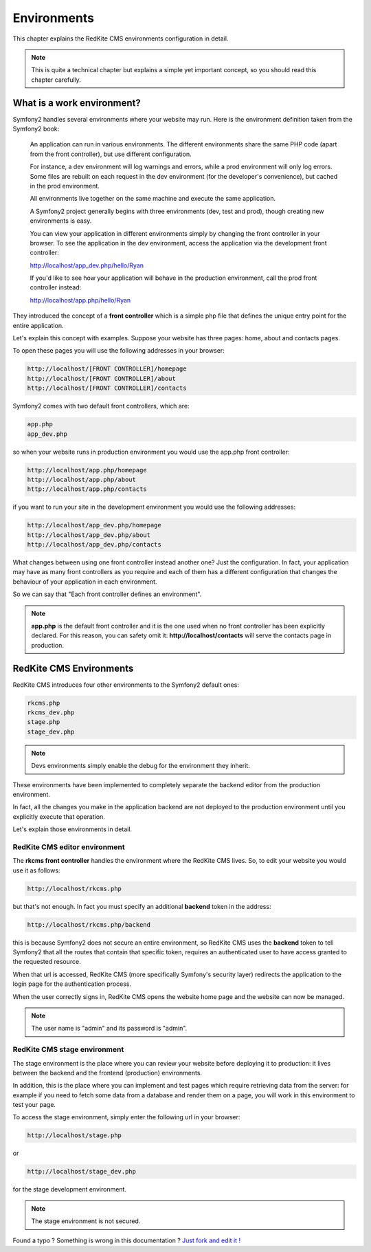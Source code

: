 Environments
============

This chapter explains the RedKite CMS environments configuration in detail. 


.. note::

    This is quite a technical chapter but explains a simple yet important concept, so you should
    read this chapter carefully.


What is a work environment?
---------------------------

Symfony2 handles several environments where your website may run. Here is the 
environment definition taken from the Symfony2 book:

    An application can run in various environments. The different environments share the same PHP code
    (apart from the front controller), but use different configuration. 

    For instance, a dev environment will
    log warnings and errors, while a prod environment will only log errors. Some files are rebuilt on each
    request in the dev environment (for the developer's convenience), but cached in the prod environment.
    
    All environments live together on the same machine and execute the same application.

    A Symfony2 project generally begins with three environments (dev, test and prod), though creating new
    environments is easy. 

    You can view your application in different environments simply by changing the
    front controller in your browser. To see the application in the dev environment, access the application
    via the development front controller:

    http://localhost/app_dev.php/hello/Ryan

    If you'd like to see how your application will behave in the production environment, call the prod front
    controller instead:    

    http://localhost/app.php/hello/Ryan
    
They introduced the concept of a **front controller** which is a simple php file that 
defines the unique entry point for the entire application.

Let's explain this concept with examples. Suppose your website has three pages: home, 
about and contacts pages.

To open these pages you will use the following addresses in your browser:

.. code:: text

    http://localhost/[FRONT CONTROLLER]/homepage
    http://localhost/[FRONT CONTROLLER]/about
    http://localhost/[FRONT CONTROLLER]/contacts
    
    
Symfony2 comes with two default front controllers, which are:

.. code:: text

    app.php
    app_dev.php
    
so when your website runs in production environment you would use the app.php front controller:

.. code:: text

    http://localhost/app.php/homepage
    http://localhost/app.php/about
    http://localhost/app.php/contacts
    
if you want to run your site in the development environment you would use the following
addresses:

.. code:: text

    http://localhost/app_dev.php/homepage
    http://localhost/app_dev.php/about
    http://localhost/app_dev.php/contacts
    
    
What changes between using one front controller instead another one? Just the configuration. 
In fact, your application may have as many front controllers as you require and each of them 
has a different configuration that changes the behaviour of your application in
each environment. 

So we can say that "Each front controller defines an environment".

.. note::

    **app.php** is the default front controller and it is the one used when no front
    controller has been explicitly declared. For this reason, you can safety omit it:
    **http://localhost/contacts** will serve the contacts page in production.
    

RedKite CMS Environments
---------------------------

RedKite CMS introduces four other environments to the Symfony2 default ones:

.. code:: text

    rkcms.php
    rkcms_dev.php
    stage.php
    stage_dev.php

.. note::

    Devs environments simply enable the debug for the environment they
    inherit.

These environments have been implemented to completely separate the backend
editor from the production environment.

In fact, all the changes you make in the application backend are not deployed to the production 
environment until you explicitly execute that operation.

Let's explain those environments in detail.

RedKite CMS editor environment
~~~~~~~~~~~~~~~~~~~~~~~~~~~~~~~~~
    
The **rkcms front controller** handles the environment where the RedKite CMS
lives.  So, to edit your website you would use it as follows:

.. code:: text

    http://localhost/rkcms.php

but that's not enough. In fact you must specify an additional **backend** token in the
address:

.. code:: text

    http://localhost/rkcms.php/backend
    
this is because Symfony2 does not secure an entire environment, so RedKite CMS uses
the **backend** token to tell Symfony2 that all the routes that contain that specific
token, requires an authenticated user to have access granted to the requested resource.

When that url is accessed, RedKite CMS (more specifically Symfony's security layer) 
redirects the application to the login page for the authentication process. 

When the user correctly signs in, RedKite CMS opens the website home page and the 
website can now be managed.

.. note::

    The user name is "admin" and its password is "admin".

RedKite CMS stage environment
~~~~~~~~~~~~~~~~~~~~~~~~~~~~~~~~

The stage environment is the place where you can review your website before deploying it
to production: it lives between the backend and the frontend (production) environments.

In addition, this is the place where you can implement and test pages which require retrieving data
from the server: for example if you need to fetch some data from a database and render 
them on a page, you will work in this environment to test your page.

To access the stage environment, simply enter the following url in your browser:

.. code:: text

    http://localhost/stage.php
    
or 

.. code:: text

    http://localhost/stage_dev.php
    
for the stage development environment.

.. note::

    The stage environment is not secured.
    
    
.. class:: fork-and-edit

Found a typo ? Something is wrong in this documentation ? `Just fork and edit it !`_

.. _`Just fork and edit it !`: https://github.com/redkite-labs/redkitecms-docs
